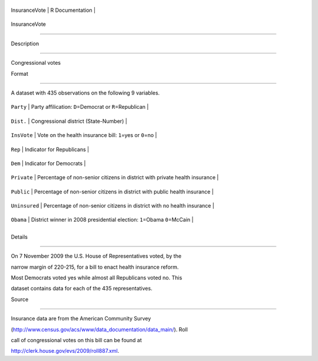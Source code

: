 +-----------------+-------------------+
| InsuranceVote   | R Documentation   |
+-----------------+-------------------+

InsuranceVote
-------------

Description
~~~~~~~~~~~

Congressional votes

Format
~~~~~~

A dataset with 435 observations on the following 9 variables.

+-----------------+-------------------------------------------------------------------------------+
| ``Party``       | Party affilication: ``D``\ =Democrat or ``R``\ =Republican                    |
+-----------------+-------------------------------------------------------------------------------+
| ``Dist.``       | Congressional district (State-Number)                                         |
+-----------------+-------------------------------------------------------------------------------+
| ``InsVote``     | Vote on the health insurance bill: ``1``\ =yes or ``0``\ =no                  |
+-----------------+-------------------------------------------------------------------------------+
| ``Rep``         | Indicator for Republicans                                                     |
+-----------------+-------------------------------------------------------------------------------+
| ``Dem``         | Indicator for Democrats                                                       |
+-----------------+-------------------------------------------------------------------------------+
| ``Private``     | Percentage of non-senior citizens in district with private health insurance   |
+-----------------+-------------------------------------------------------------------------------+
| ``Public``      | Percentage of non-senior citizens in district with public health insurance    |
+-----------------+-------------------------------------------------------------------------------+
| ``Uninsured``   | Percentage of non-senior citizens in district with no health insurance        |
+-----------------+-------------------------------------------------------------------------------+
| ``Obama``       | District winner in 2008 presidential election: ``1``\ =Obama ``0``\ =McCain   |
+-----------------+-------------------------------------------------------------------------------+
+-----------------+-------------------------------------------------------------------------------+

Details
~~~~~~~

On 7 November 2009 the U.S. House of Representatives voted, by the
narrow margin of 220-215, for a bill to enact health insurance reform.
Most Democrats voted yes while almost all Republicans voted no. This
dataset contains data for each of the 435 representatives.

Source
~~~~~~

Insurance data are from the American Community Survey
(http://www.census.gov/acs/www/data\_documentation/data\_main/). Roll
call of congressional votes on this bill can be found at
http://clerk.house.gov/evs/2009/roll887.xml.
